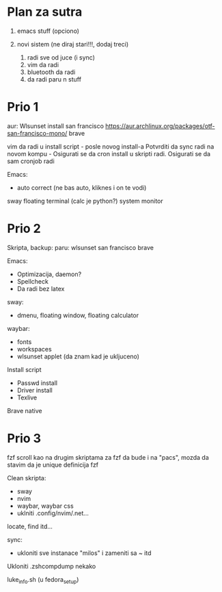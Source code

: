 * Plan za sutra

1. emacs stuff (opciono)

2. novi sistem (ne diraj stari!!!, dodaj treci)
    1. radi sve od juce (i sync)
    2. vim da radi
    3. bluetooth da radi
    4. da radi paru n stuff

* Prio 1

aur:
  Wlsunset
  install san francisco https://aur.archlinux.org/packages/otf-san-francisco-mono/
  brave

vim da radi u install script     - posle novog install-a
Potvrditi da sync radi na novom kompu    -    Osigurati se da cron install u skripti radi. Osigurati se da sam cronjob radi


Emacs:
  - auto correct (ne bas auto, kliknes i on te vodi)
sway floating terminal (calc je python?)
system monitor

* Prio 2

Skripta, backup:
    paru:
        wlsunset
        san francisco
        brave

Emacs:
  - Optimizacija, daemon?
  - Spellcheck 
  - Da radi bez latex

sway:
 - dmenu, floating window, floating calculator

waybar:
 - fonts
 - workspaces
 - wlsunset applet (da znam kad je ukljuceno)

Install script
 - Passwd install
 - Driver install
 - Texlive

Brave native

* Prio 3

fzf scroll kao na drugim skriptama za fzf da bude i na "pacs", mozda da stavim da je unique definicija fzf

Clean skripta:
 - sway
 - nvim
 - waybar, waybar css
 - uklniti .config/nvim/.net...

locate, find itd...

sync:
 - ukloniti sve instanace "milos" i zameniti sa ~ itd

Ukloniti .zshcompdump nekako

luke_info.sh (u fedora_setup)

